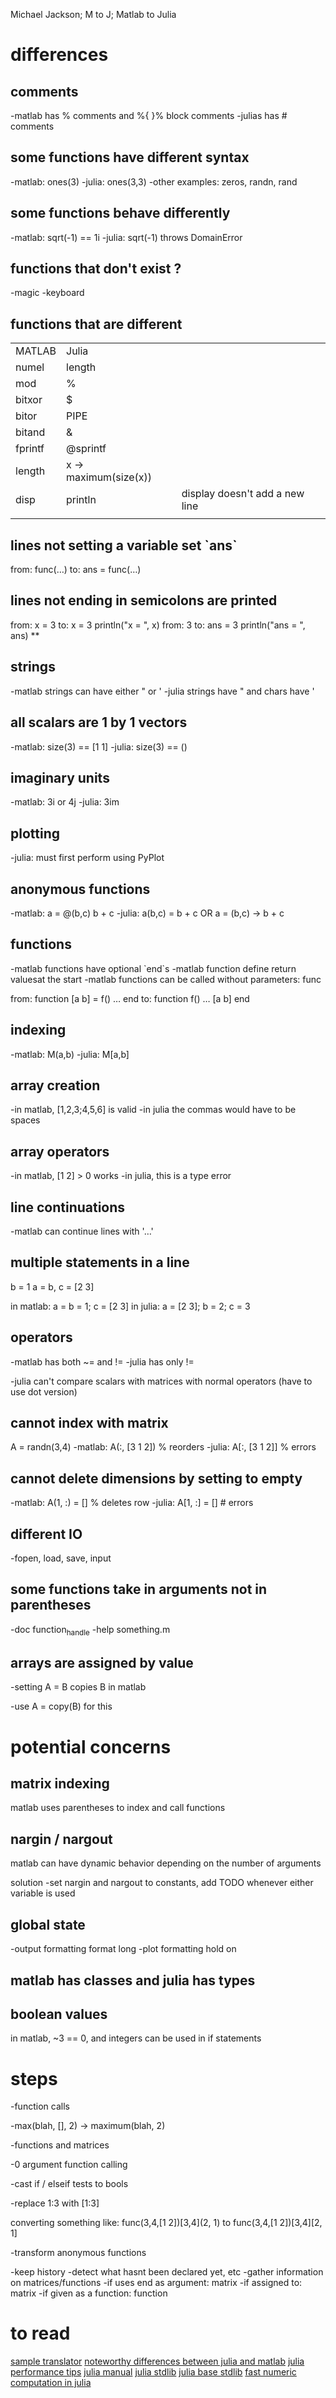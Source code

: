 Michael Jackson; M to J; Matlab to Julia
* differences
** comments
-matlab has % comments and %{ }% block comments
-julias has # comments
** some functions have different syntax
-matlab: ones(3)
-julia: ones(3,3)
-other examples: zeros, randn, rand
** some functions behave differently
-matlab: sqrt(-1) == 1i
-julia: sqrt(-1) throws DomainError
** functions that don't exist ?
-magic
-keyboard
** functions that are different
| MATLAB  | Julia                 |                                |
| numel   | length                |                                |
| mod     | %                     |                                |
| bitxor  | $                     |                                |
| bitor   | PIPE                  |                                |
| bitand  | &                     |                                |
| fprintf | @sprintf              |                                |
| length  | x -> maximum(size(x)) |                                |
| disp    | println               | display doesn't add a new line |
|         |                       |                                |
** lines not setting a variable set `ans`
from:
  func(...)
to:
  ans = func(...)
** lines not ending in semicolons are printed
from:
  x = 3
to:
  x = 3
  println("x = ", x)
from:
  3
to:
  ans = 3
  println("ans = ", ans)
**
** strings
-matlab strings can have either " or '
-julia strings have " and chars have '
** all scalars are 1 by 1 vectors
-matlab: size(3) == [1 1]
-julia: size(3) == ()
** imaginary units
-matlab: 3i or 4j
-julia: 3im
** plotting
-julia: must first perform using PyPlot
** anonymous functions
-matlab: a = @(b,c) b + c
-julia: a(b,c) = b + c OR a = (b,c) -> b + c
** functions
-matlab functions have optional `end`s
-matlab function define return valuesat the start
-matlab functions can be called without parameters: func

from:
  function [a b] = f()
    ...
  end
to:
  function f()
    ...
    [a b]
  end
** indexing
-matlab: M(a,b)
-julia: M[a,b]
** array creation
-in matlab, [1,2,3;4,5,6] is valid
-in julia the commas would have to be spaces
** array operators
-in matlab, [1 2] > 0 works
-in julia, this is a type error
** line continuations
-matlab can continue lines with '...'
** multiple statements in a line
b = 1
a = b, c = [2 3]

in matlab: a = b = 1; c = [2 3]
in julia: a = [2 3]; b = 2; c = 3
** operators
-matlab has both ~= and !=
-julia has only !=

-julia can't compare scalars with matrices with normal operators (have to use dot version)
** cannot index with matrix
A = randn(3,4)
-matlab: A(:, [3 1 2]) % reorders
-julia: A[:, [3 1 2]] % errors
** cannot delete dimensions by setting to empty
-matlab: A(1, :) = [] % deletes row
-julia: A[1, :] = [] # errors
** different IO
-fopen, load, save, input
** some functions take in arguments not in parentheses
-doc function_handle
-help something.m
** arrays are assigned by value
-setting A = B copies B in matlab

-use A = copy(B) for this
* potential concerns
** matrix indexing
matlab uses parentheses to index and call functions
** nargin / nargout
matlab can have dynamic behavior depending on the number of arguments

solution
-set nargin and nargout to constants, add TODO whenever either variable is used
** global state
-output formatting
 format long
-plot formatting
 hold on
** matlab has classes and julia has types
** boolean values
in matlab, ~3 == 0, and integers can be used in if statements
* steps
-function calls

-max(blah, [], 2) -> maximum(blah, 2)

-functions and matrices

-0 argument function calling

-cast if / elseif tests to bools

-replace 1:3 with [1:3]

converting something like:
 func(3,4,[1 2])[3,4](2, 1)
  to
 func(3,4,[1 2])[3,4][2, 1]

-transform anonymous functions

-keep history
 -detect what hasnt been declared yet, etc
-gather information on matrices/functions
 -if uses end as argument: matrix
 -if assigned to: matrix
 -if given as a function: function
* to read
[[https://github.com/lakras/matlab-to-julia/blob/master/translator.pl][sample translator]]
[[http://docs.julialang.org/en/latest/manual/noteworthy-differences/][noteworthy differences between julia and matlab]]
[[http://docs.julialang.org/en/latest/manual/performance-tips/#man-performance-tips][julia performance tips]]
[[http://docs.julialang.org/en/latest/manual/][julia manual]]
[[http://docs.julialang.org/en/latest/stdlib/][julia stdlib]]
[[http://docs.julialang.org/en/release-0.1-0/stdlib/base/][julia base stdlib]]
[[http://julialang.org/blog/2013/09/fast-numeric/][fast numeric computation in julia]]
